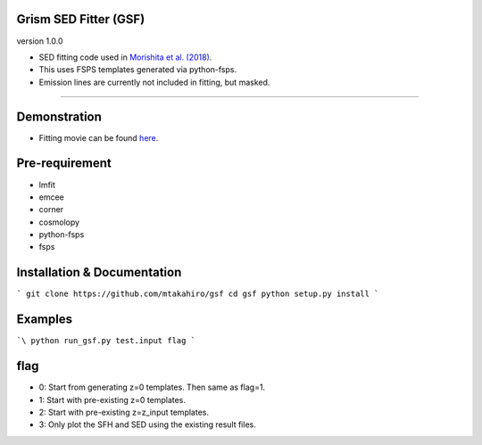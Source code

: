 
Grism SED Fitter (GSF)
~~~~~~~~~~~~~~~~~~~~~~
version 1.0.0

- SED fitting code used in `Morishita et al. (2018) <http://adsabs.harvard.edu/abs/2018ApJ...856L...4M>`__.
- This uses FSPS templates generated via python-fsps.
- Emission lines are currently not included in fitting, but masked.
========================================================================================


Demonstration
~~~~~~~~~~~~~~~~~~~
.. image:: ./sample.png
- Fitting movie can be found `here <https://youtu.be/pdkA9Judd-M>`__.



Pre-requirement
~~~~~~~~~~~~~~~~~~~~~~~~~~~~

- lmfit
- emcee
- corner
- cosmolopy
- python-fsps
- fsps


Installation & Documentation
~~~~~~~~~~~~~~~~~~~~~~~~~~~~

```  
git clone https://github.com/mtakahiro/gsf  
cd gsf  
python setup.py install  
```


Examples
~~~~~~~~

```\
python run_gsf.py test.input flag
```


flag
~~~~~~~~
- 0: Start from generating z=0 templates. Then same as flag=1.
- 1: Start with pre-existing z=0 templates.
- 2: Start with pre-existing z=z_input templates.
- 3: Only plot the SFH and SED using the existing result files.
